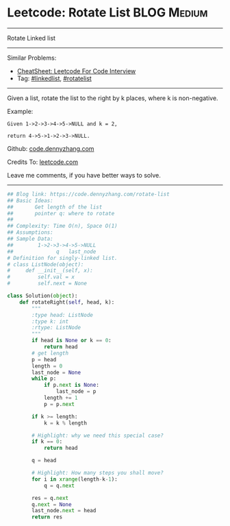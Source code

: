 * Leetcode: Rotate List                                         :BLOG:Medium:
#+STARTUP: showeverything
#+OPTIONS: toc:nil \n:t ^:nil creator:nil d:nil
:PROPERTIES:
:type:     linkedlist, redo, rotatelist
:END:
---------------------------------------------------------------------
Rotate Linked list
---------------------------------------------------------------------
#+BEGIN_HTML
<a href="https://github.com/dennyzhang/code.dennyzhang.com/tree/master/problems/rotate-list"><img align="right" width="200" height="183" src="https://www.dennyzhang.com/wp-content/uploads/denny/watermark/github.png" /></a>
#+END_HTML
Similar Problems:
- [[https://cheatsheet.dennyzhang.com/cheatsheet-leetcode-A4][CheatSheet: Leetcode For Code Interview]]
- Tag: [[https://code.dennyzhang.com/review-linkedlist][#linkedlist]], [[https://code.dennyzhang.com/tag/rotatelist][#rotatelist]]
---------------------------------------------------------------------
Given a list, rotate the list to the right by k places, where k is non-negative.

Example:
#+BEGIN_EXAMPLE
Given 1->2->3->4->5->NULL and k = 2,

return 4->5->1->2->3->NULL.
#+END_EXAMPLE

Github: [[https://github.com/dennyzhang/code.dennyzhang.com/tree/master/problems/rotate-list][code.dennyzhang.com]]

Credits To: [[https://leetcode.com/problems/rotate-list/description/][leetcode.com]]

Leave me comments, if you have better ways to solve.
---------------------------------------------------------------------

#+BEGIN_SRC python
## Blog link: https://code.dennyzhang.com/rotate-list
## Basic Ideas: 
##       Get length of the list
##       pointer q: where to rotate
##
## Complexity: Time O(n), Space O(1)
## Assumptions:
## Sample Data:
##        1->2->3->4->5->NULL
##              q   last_node
# Definition for singly-linked list.
# class ListNode(object):
#     def __init__(self, x):
#         self.val = x
#         self.next = None

class Solution(object):
    def rotateRight(self, head, k):
        """
        :type head: ListNode
        :type k: int
        :rtype: ListNode
        """
        if head is None or k == 0:
            return head
        # get length
        p = head
        length = 0
        last_node = None
        while p:
            if p.next is None:
                last_node = p
            length += 1
            p = p.next
            
        if k >= length:
            k = k % length

        # Highlight: why we need this special case?
        if k == 0:
            return head

        q = head

        # Highlight: How many steps you shall move?
        for i in xrange(length-k-1):
            q = q.next

        res = q.next
        q.next = None
        last_node.next = head
        return res
#+END_SRC

#+BEGIN_HTML
<div style="overflow: hidden;">
<div style="float: left; padding: 5px"> <a href="https://www.linkedin.com/in/dennyzhang001"><img src="https://www.dennyzhang.com/wp-content/uploads/sns/linkedin.png" alt="linkedin" /></a></div>
<div style="float: left; padding: 5px"><a href="https://github.com/dennyzhang"><img src="https://www.dennyzhang.com/wp-content/uploads/sns/github.png" alt="github" /></a></div>
<div style="float: left; padding: 5px"><a href="https://www.dennyzhang.com/slack" target="_blank" rel="nofollow"><img src="https://www.dennyzhang.com/wp-content/uploads/sns/slack.png" alt="slack"/></a></div>
</div>
#+END_HTML
